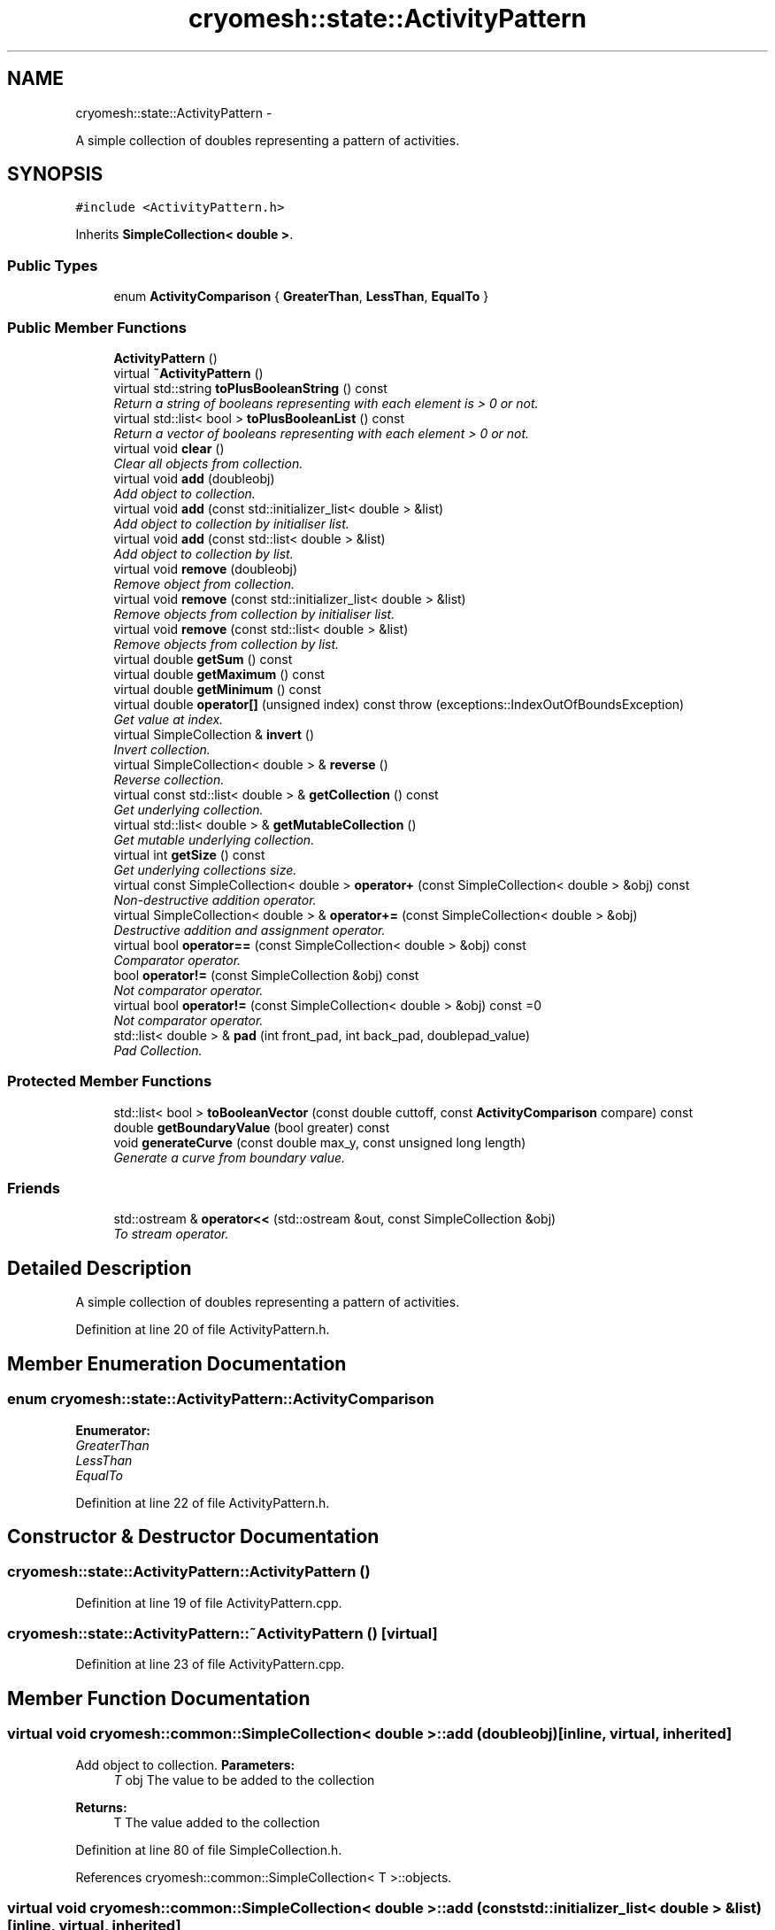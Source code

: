 .TH "cryomesh::state::ActivityPattern" 3 "Mon Mar 14 2011" "cryomesh" \" -*- nroff -*-
.ad l
.nh
.SH NAME
cryomesh::state::ActivityPattern \- 
.PP
A simple collection of doubles representing a pattern of activities.  

.SH SYNOPSIS
.br
.PP
.PP
\fC#include <ActivityPattern.h>\fP
.PP
Inherits \fBSimpleCollection< double >\fP.
.SS "Public Types"

.in +1c
.ti -1c
.RI "enum \fBActivityComparison\fP { \fBGreaterThan\fP, \fBLessThan\fP, \fBEqualTo\fP }"
.br
.in -1c
.SS "Public Member Functions"

.in +1c
.ti -1c
.RI "\fBActivityPattern\fP ()"
.br
.ti -1c
.RI "virtual \fB~ActivityPattern\fP ()"
.br
.ti -1c
.RI "virtual std::string \fBtoPlusBooleanString\fP () const "
.br
.RI "\fIReturn a string of booleans representing with each element is > 0 or not. \fP"
.ti -1c
.RI "virtual std::list< bool > \fBtoPlusBooleanList\fP () const "
.br
.RI "\fIReturn a vector of booleans representing with each element > 0 or not. \fP"
.ti -1c
.RI "virtual void \fBclear\fP ()"
.br
.RI "\fIClear all objects from collection. \fP"
.ti -1c
.RI "virtual void \fBadd\fP (doubleobj)"
.br
.RI "\fIAdd object to collection. \fP"
.ti -1c
.RI "virtual void \fBadd\fP (const std::initializer_list< double > &list)"
.br
.RI "\fIAdd object to collection by initialiser list. \fP"
.ti -1c
.RI "virtual void \fBadd\fP (const std::list< double > &list)"
.br
.RI "\fIAdd object to collection by list. \fP"
.ti -1c
.RI "virtual void \fBremove\fP (doubleobj)"
.br
.RI "\fIRemove object from collection. \fP"
.ti -1c
.RI "virtual void \fBremove\fP (const std::initializer_list< double > &list)"
.br
.RI "\fIRemove objects from collection by initialiser list. \fP"
.ti -1c
.RI "virtual void \fBremove\fP (const std::list< double > &list)"
.br
.RI "\fIRemove objects from collection by list. \fP"
.ti -1c
.RI "virtual double \fBgetSum\fP () const"
.br
.ti -1c
.RI "virtual double \fBgetMaximum\fP () const"
.br
.ti -1c
.RI "virtual double \fBgetMinimum\fP () const"
.br
.ti -1c
.RI "virtual double \fBoperator[]\fP (unsigned index) const  throw (exceptions::IndexOutOfBoundsException)"
.br
.RI "\fIGet value at index. \fP"
.ti -1c
.RI "virtual SimpleCollection & \fBinvert\fP ()"
.br
.RI "\fIInvert collection. \fP"
.ti -1c
.RI "virtual SimpleCollection< double > & \fBreverse\fP ()"
.br
.RI "\fIReverse collection. \fP"
.ti -1c
.RI "virtual const std::list< double > & \fBgetCollection\fP () const"
.br
.RI "\fIGet underlying collection. \fP"
.ti -1c
.RI "virtual std::list< double > & \fBgetMutableCollection\fP ()"
.br
.RI "\fIGet mutable underlying collection. \fP"
.ti -1c
.RI "virtual int \fBgetSize\fP () const"
.br
.RI "\fIGet underlying collections size. \fP"
.ti -1c
.RI "virtual const SimpleCollection< double > \fBoperator+\fP (const SimpleCollection< double > &obj) const"
.br
.RI "\fINon-destructive addition operator. \fP"
.ti -1c
.RI "virtual SimpleCollection< double > & \fBoperator+=\fP (const SimpleCollection< double > &obj)"
.br
.RI "\fIDestructive addition and assignment operator. \fP"
.ti -1c
.RI "virtual bool \fBoperator==\fP (const SimpleCollection< double > &obj) const"
.br
.RI "\fIComparator operator. \fP"
.ti -1c
.RI "bool \fBoperator!=\fP (const SimpleCollection &obj) const"
.br
.RI "\fINot comparator operator. \fP"
.ti -1c
.RI "virtual bool \fBoperator!=\fP (const SimpleCollection< double > &obj) const =0"
.br
.RI "\fINot comparator operator. \fP"
.ti -1c
.RI "std::list< double > & \fBpad\fP (int front_pad, int back_pad, doublepad_value)"
.br
.RI "\fIPad Collection. \fP"
.in -1c
.SS "Protected Member Functions"

.in +1c
.ti -1c
.RI "std::list< bool > \fBtoBooleanVector\fP (const double cuttoff, const \fBActivityComparison\fP compare) const "
.br
.ti -1c
.RI "double \fBgetBoundaryValue\fP (bool greater) const"
.br
.ti -1c
.RI "void \fBgenerateCurve\fP (const double max_y, const unsigned long length)"
.br
.RI "\fIGenerate a curve from boundary value. \fP"
.in -1c
.SS "Friends"

.in +1c
.ti -1c
.RI "std::ostream & \fBoperator<<\fP (std::ostream &out, const SimpleCollection &obj)"
.br
.RI "\fITo stream operator. \fP"
.in -1c
.SH "Detailed Description"
.PP 
A simple collection of doubles representing a pattern of activities. 
.PP
Definition at line 20 of file ActivityPattern.h.
.SH "Member Enumeration Documentation"
.PP 
.SS "enum \fBcryomesh::state::ActivityPattern::ActivityComparison\fP"
.PP
\fBEnumerator: \fP
.in +1c
.TP
\fB\fIGreaterThan \fP\fP
.TP
\fB\fILessThan \fP\fP
.TP
\fB\fIEqualTo \fP\fP

.PP
Definition at line 22 of file ActivityPattern.h.
.SH "Constructor & Destructor Documentation"
.PP 
.SS "cryomesh::state::ActivityPattern::ActivityPattern ()"
.PP
Definition at line 19 of file ActivityPattern.cpp.
.SS "cryomesh::state::ActivityPattern::~ActivityPattern ()\fC [virtual]\fP"
.PP
Definition at line 23 of file ActivityPattern.cpp.
.SH "Member Function Documentation"
.PP 
.SS "virtual void \fBcryomesh::common::SimpleCollection\fP< double  >::add (doubleobj)\fC [inline, virtual, inherited]\fP"
.PP
Add object to collection. \fBParameters:\fP
.RS 4
\fIT\fP obj The value to be added to the collection
.RE
.PP
\fBReturns:\fP
.RS 4
T The value added to the collection 
.RE
.PP

.PP
Definition at line 80 of file SimpleCollection.h.
.PP
References cryomesh::common::SimpleCollection< T >::objects.
.SS "virtual void \fBcryomesh::common::SimpleCollection\fP< double  >::add (const std::initializer_list< double  > &list)\fC [inline, virtual, inherited]\fP"
.PP
Add object to collection by initialiser list. \fBParameters:\fP
.RS 4
\fIstd::initialiser_list<T>\fP obj The values to be added to the collection 
.RE
.PP

.PP
Definition at line 90 of file SimpleCollection.h.
.PP
References cryomesh::common::SimpleCollection< T >::add().
.SS "virtual void \fBcryomesh::common::SimpleCollection\fP< double  >::add (const std::list< double  > &list)\fC [inline, virtual, inherited]\fP"
.PP
Add object to collection by list. \fBParameters:\fP
.RS 4
\fIstd::list<T>\fP list The list values to be added to the collection 
.RE
.PP

.PP
Definition at line 108 of file SimpleCollection.h.
.PP
References cryomesh::common::SimpleCollection< T >::add().
.SS "virtual void \fBcryomesh::common::SimpleCollection\fP< double  >::clear ()\fC [inline, virtual, inherited]\fP"
.PP
Clear all objects from collection. 
.PP
Definition at line 66 of file SimpleCollection.h.
.PP
References cryomesh::common::SimpleCollection< T >::objects.
.SS "void \fBcryomesh::common::SimpleCollection\fP< double  >::generateCurve (const doublemax_y, const unsigned longlength)\fC [inline, protected, inherited]\fP"
.PP
Generate a curve from boundary value. \fBParameters:\fP
.RS 4
\fIconst\fP int max_y Boundary value of curve 
.br
\fIconst\fP int length Length of Impulse 
.RE
.PP

.PP
Definition at line 537 of file SimpleCollection.h.
.PP
References cryomesh::common::SimpleCollection< T >::objects.
.SS "double  \fBcryomesh::common::SimpleCollection\fP< double  >::getBoundaryValue (boolgreater) const\fC [inline, protected, inherited]\fP"
.PP
Definition at line 500 of file SimpleCollection.h.
.PP
References cryomesh::common::SimpleCollection< T >::objects.
.SS "virtual const std::list<double >& \fBcryomesh::common::SimpleCollection\fP< double  >::getCollection () const\fC [inline, virtual, inherited]\fP"
.PP
Get underlying collection. \fBReturns:\fP
.RS 4
const std::list<T> & The collection 
.RE
.PP

.PP
Definition at line 298 of file SimpleCollection.h.
.PP
References cryomesh::common::SimpleCollection< T >::objects.
.SS "virtual double  \fBcryomesh::common::SimpleCollection\fP< double  >::getMaximum () const\fC [inline, virtual, inherited]\fP"
.PP
Definition at line 205 of file SimpleCollection.h.
.PP
References cryomesh::common::SimpleCollection< T >::getBoundaryValue().
.SS "virtual double  \fBcryomesh::common::SimpleCollection\fP< double  >::getMinimum () const\fC [inline, virtual, inherited]\fP"
.PP
Definition at line 215 of file SimpleCollection.h.
.PP
References cryomesh::common::SimpleCollection< T >::getBoundaryValue().
.SS "virtual std::list<double >& \fBcryomesh::common::SimpleCollection\fP< double  >::getMutableCollection ()\fC [inline, virtual, inherited]\fP"
.PP
Get mutable underlying collection. \fBReturns:\fP
.RS 4
std::list<T> & The mutable collection 
.RE
.PP

.PP
Definition at line 308 of file SimpleCollection.h.
.PP
References cryomesh::common::SimpleCollection< T >::objects.
.SS "virtual int \fBcryomesh::common::SimpleCollection\fP< double  >::getSize () const\fC [inline, virtual, inherited]\fP"
.PP
Get underlying collections size. \fBReturns:\fP
.RS 4
int The collections size 
.RE
.PP

.PP
Definition at line 318 of file SimpleCollection.h.
.PP
References cryomesh::common::SimpleCollection< T >::objects.
.SS "virtual double  \fBcryomesh::common::SimpleCollection\fP< double  >::getSum () const\fC [inline, virtual, inherited]\fP"
.PP
Definition at line 185 of file SimpleCollection.h.
.PP
References cryomesh::common::SimpleCollection< T >::objects.
.SS "virtual SimpleCollection& \fBcryomesh::common::SimpleCollection\fP< double  >::invert ()\fC [inline, virtual, inherited]\fP"
.PP
Invert collection. Reflect the collection in the x axis
.PP
\fBReturns:\fP
.RS 4
SimpleCollection & The inverted object 
.RE
.PP

.PP
Reimplemented in \fBcryomesh::components::Impulse\fP.
.PP
Definition at line 264 of file SimpleCollection.h.
.PP
References cryomesh::common::SimpleCollection< T >::objects.
.SS "bool \fBcryomesh::common::SimpleCollection\fP< double  >::operator!= (const \fBSimpleCollection\fP< double > &obj) const\fC [inline, inherited]\fP"
.PP
Not comparator operator. \fBParameters:\fP
.RS 4
\fIconst\fP SimpleCollection & obj RHS object
.RE
.PP
\fBReturns:\fP
.RS 4
bool True if not equal, false otherwise 
.RE
.PP

.PP
Definition at line 432 of file SimpleCollection.h.
.SS "virtual bool \fBcryomesh::common::ICollection\fP< SimpleCollection< double >  >::operator!= (const \fBSimpleCollection\fP< double >  &obj) const\fC [pure virtual, inherited]\fP"
.PP
Not comparator operator. \fBParameters:\fP
.RS 4
\fIconst\fP T & obj RHS object
.RE
.PP
\fBReturns:\fP
.RS 4
bool True if not equal, false otherwise 
.RE
.PP

.SS "virtual const SimpleCollection<double > \fBcryomesh::common::SimpleCollection\fP< double  >::operator+ (const \fBSimpleCollection\fP< double  > &obj) const\fC [inline, virtual, inherited]\fP"
.PP
Non-destructive addition operator. \fBParameters:\fP
.RS 4
\fIconst\fP SimpleCollection<T> & obj RHS addition
.RE
.PP
\fBReturns:\fP
.RS 4
SimpleCollection<T> New object after addition 
.RE
.PP

.PP
Implements \fBcryomesh::common::ICollection< SimpleCollection< double > >\fP.
.PP
Definition at line 331 of file SimpleCollection.h.
.SS "virtual SimpleCollection<double >& \fBcryomesh::common::SimpleCollection\fP< double  >::operator+= (const \fBSimpleCollection\fP< double  > &obj)\fC [inline, virtual, inherited]\fP"
.PP
Destructive addition and assignment operator. \fBParameters:\fP
.RS 4
\fIconst\fP SimpleCollection<T> & obj RHS addition
.RE
.PP
\fBReturns:\fP
.RS 4
SimpleCollection<T> & This object after addition and assignment 
.RE
.PP

.PP
Implements \fBcryomesh::common::ICollection< SimpleCollection< double > >\fP.
.PP
Definition at line 346 of file SimpleCollection.h.
.PP
References cryomesh::common::SimpleCollection< T >::getCollection(), and cryomesh::common::SimpleCollection< T >::getMutableCollection().
.SS "virtual bool \fBcryomesh::common::SimpleCollection\fP< double  >::operator== (const \fBSimpleCollection\fP< double  > &obj) const\fC [inline, virtual, inherited]\fP"
.PP
Comparator operator. \fBParameters:\fP
.RS 4
\fIconst\fP SimpleCollection<T> & obj RHS object
.RE
.PP
\fBReturns:\fP
.RS 4
bool True if equal, false otherwise 
.RE
.PP

.PP
Implements \fBcryomesh::common::ICollection< SimpleCollection< double > >\fP.
.PP
Definition at line 390 of file SimpleCollection.h.
.PP
References cryomesh::common::SimpleCollection< T >::getCollection(), and cryomesh::common::Containers::print().
.SS "virtual double  \fBcryomesh::common::SimpleCollection\fP< double  >::operator[] (unsignedindex) const  throw (exceptions::IndexOutOfBoundsException)\fC [inline, virtual, inherited]\fP"
.PP
Get value at index. \fBParameters:\fP
.RS 4
\fIunsigned\fP index Index to return
.RE
.PP
\fBReturns:\fP
.RS 4
T Value at index, 0 if out of bounds 
.RE
.PP

.PP
Definition at line 228 of file SimpleCollection.h.
.PP
References cryomesh::common::SimpleCollection< T >::getSize(), and cryomesh::common::SimpleCollection< T >::objects.
.SS "std::list<double >& \fBcryomesh::common::SimpleCollection\fP< double  >::pad (intfront_pad, intback_pad, doublepad_value)\fC [inline, inherited]\fP"
.PP
Pad Collection. \fBParameters:\fP
.RS 4
\fIint\fP front_pad Amount of places to pad to front 
.br
\fIint\fP back_pad Amount of places to pad to back 
.br
\fIT\fP & obj Object to use for pad
.RE
.PP
\fBReturns:\fP
.RS 4
T & Return the collection 
.RE
.PP

.PP
Definition at line 475 of file SimpleCollection.h.
.PP
References cryomesh::common::SimpleCollection< T >::objects.
.SS "virtual void \fBcryomesh::common::SimpleCollection\fP< double  >::remove (const std::list< double  > &list)\fC [inline, virtual, inherited]\fP"
.PP
Remove objects from collection by list. \fBParameters:\fP
.RS 4
\fIstd::list<T>\fP list The list values to be removed to the collection 
.RE
.PP

.PP
Definition at line 167 of file SimpleCollection.h.
.SS "virtual void \fBcryomesh::common::SimpleCollection\fP< double  >::remove (doubleobj)\fC [inline, virtual, inherited]\fP"
.PP
Remove object from collection. \fBParameters:\fP
.RS 4
\fIT\fP obj The object to be removed from the collection 
.RE
.PP

.PP
Definition at line 126 of file SimpleCollection.h.
.PP
References cryomesh::common::SimpleCollection< T >::objects.
.SS "virtual void \fBcryomesh::common::SimpleCollection\fP< double  >::remove (const std::initializer_list< double  > &list)\fC [inline, virtual, inherited]\fP"
.PP
Remove objects from collection by initialiser list. \fBParameters:\fP
.RS 4
\fIstd::initialiser_list<T>\fP obj The values to be removed from the collection 
.RE
.PP

.PP
Definition at line 149 of file SimpleCollection.h.
.SS "virtual SimpleCollection<double >& \fBcryomesh::common::SimpleCollection\fP< double  >::reverse ()\fC [inline, virtual, inherited]\fP"
.PP
Reverse collection. Reflect the collection in the y axis
.PP
\fBReturns:\fP
.RS 4
SimpleCollection<T> & The inverted object 
.RE
.PP

.PP
Definition at line 285 of file SimpleCollection.h.
.PP
References cryomesh::common::SimpleCollection< T >::objects, and cryomesh::common::SimpleCollection< T >::reverse().
.SS "std::list< bool > cryomesh::state::ActivityPattern::toBooleanVector (const doublecuttoff, const \fBActivityComparison\fPcompare) const\fC [protected]\fP"
.PP
Definition at line 36 of file ActivityPattern.cpp.
.SS "std::list< bool > cryomesh::state::ActivityPattern::toPlusBooleanList () const\fC [virtual]\fP"
.PP
Return a vector of booleans representing with each element > 0 or not. \fBReturns:\fP
.RS 4
std::vector<bool> The vector of booleans 
.RE
.PP

.PP
Definition at line 32 of file ActivityPattern.cpp.
.SS "std::string cryomesh::state::ActivityPattern::toPlusBooleanString () const\fC [virtual]\fP"
.PP
Return a string of booleans representing with each element is > 0 or not. \fBReturns:\fP
.RS 4
std::string The string of booleans 
.RE
.PP

.PP
Definition at line 26 of file ActivityPattern.cpp.
.SH "Friends And Related Function Documentation"
.PP 
.SS "std::ostream& operator<< (std::ostream &out, const \fBSimpleCollection\fP< double > &obj)\fC [friend, inherited]\fP"
.PP
To stream operator. \fBParameters:\fP
.RS 4
\fIstd::ostream\fP & out The output stream 
.br
\fIconst\fP SimpleCollection & obj The object to stream
.RE
.PP
\fBReturns:\fP
.RS 4
std::ostream & The output stream 
.RE
.PP

.PP
Definition at line 447 of file SimpleCollection.h.

.SH "Author"
.PP 
Generated automatically by Doxygen for cryomesh from the source code.
